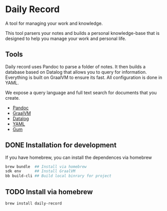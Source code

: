 * Daily Record

A tool for managing your work and knowledge.

This tool parsers your notes and builds a personal knowledge-base that
is designed to help you manage your work and personal life.

** Tools

Daily record uses Pandoc to parse a folder of notes. It then builds a
database based on Datalog that allows you to query for
information. Everything is built on GraalVM to ensure its fast. All
configuration is done in YAML.

We expose a query language and full text search for documents that you
create.

- [[https://pandoc.org/][Pandoc]]
- [[https://www.graalvm.org/][GraalVM]]
- [[https://github.com/juji-io/datalevin][Datalog]]
- [[https://yaml.org/][YAML]]
- [[https://github.com/charmbracelet/gum][Gum]]

** DONE Installation for development

If you have homebrew, you can install the dependences via homebrew


#+BEGIN_SRC bash
brew bundle  ## Install via homebrew
sdk env      ## Install GraalVM
bb build-cli ## Build local binrary for project
#+END_SRC


** TODO Install via homebrew


#+BEGIN_SRC bash
brew install daily-record

#+END_SRC

